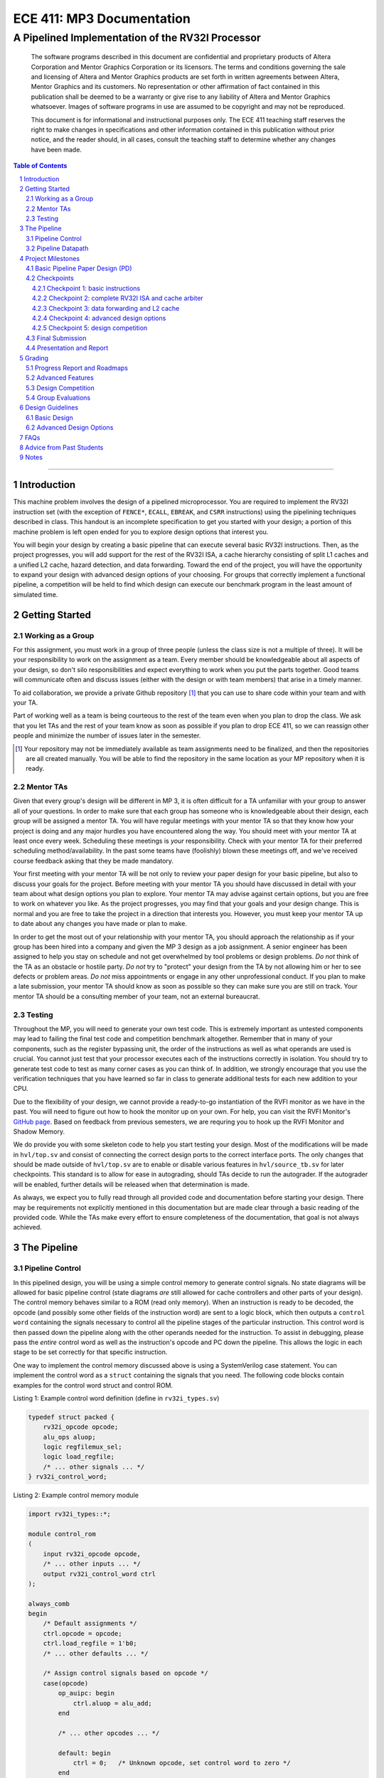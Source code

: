 ==========================
ECE 411: MP3 Documentation
==========================

-------------------------------------------------
A Pipelined Implementation of the RV32I Processor
-------------------------------------------------

    The software programs described in this document are confidential and proprietary products of
    Altera Corporation and Mentor Graphics Corporation or its licensors. The terms and conditions
    governing the sale and licensing of Altera and Mentor Graphics products are set forth in written
    agreements between Altera, Mentor Graphics and its customers. No representation or other
    affirmation of fact contained in this publication shall be deemed to be a warranty or give rise
    to any liability of Altera and Mentor Graphics whatsoever. Images of software programs in use
    are assumed to be copyright and may not be reproduced.

    This document is for informational and instructional purposes only. The ECE 411 teaching staff
    reserves the right to make changes in specifications and other information contained in this
    publication without prior notice, and the reader should, in all cases, consult the teaching
    staff to determine whether any changes have been made.

.. contents:: Table of Contents
.. section-numbering::

-----

Introduction
============

This machine problem involves the design of a pipelined microprocessor. You are required to
implement the RV32I instruction set (with the exception of ``FENCE*``, ``ECALL``, ``EBREAK``, and
``CSRR`` instructions) using the pipelining techniques described in class. This handout is an
incomplete specification to get you started with your design; a portion of this machine problem is
left open ended for you to explore design options that interest you.

You will begin your design by creating a basic pipeline that can execute several basic RV32I
instructions. Then, as the project progresses, you will add support for the rest of the RV32I ISA, a
cache hierarchy consisting of split L1 caches and a unified L2 cache, hazard detection, and data
forwarding. Toward the end of the project, you will have the opportunity to expand your design with
advanced design options of your choosing. For groups that correctly implement a functional pipeline,
a competition will be held to find which design can execute our benchmark program in the least
amount of simulated time.

Getting Started
===============

Working as a Group
------------------

For this assignment, you must work in a group of three people (unless the class size is not a
multiple of three). It will be your responsibility to work on the assignment as a team. Every member
should be knowledgeable about all aspects of your design, so don't silo responsibilities and expect
everything to work when you put the parts together. Good teams will communicate often and discuss
issues (either with the design or with team members) that arise in a timely manner.

To aid collaboration, we provide a private Github repository [#]_ that you can use to share code
within your team and with your TA.

Part of working well as a team is being courteous to the rest of the team even when you plan to drop
the class. We ask that you let TAs and the rest of your team know as soon as possible if you plan to
drop ECE 411, so we can reassign other people and minimize the number of issues later in the semester.

.. [#] Your repository may not be immediately available as team assignments need to be finalized,
       and then the repositories are all created manually. You will be able to find the repository
       in the same location as your MP repository when it is ready.

Mentor TAs
----------

Given that every group's design will be different in MP 3, it is often difficult for a TA unfamiliar
with your group to answer all of your questions. In order to make sure that each group has someone
who is knowledgeable about their design, each group will be assigned a mentor TA. You will have
regular meetings with your mentor TA so that they know how your project is doing and any major
hurdles you have encountered along the way. You should meet with your mentor TA at least once every
week. Scheduling these meetings is *your* responsibility. Check with your mentor TA for their
preferred scheduling method/availability. In the past some teams have (foolishly) blown these
meetings off, and we've received course feedback asking that they be made mandatory.

Your first meeting with your mentor TA will be not only to review your paper design for your basic
pipeline, but also to discuss your goals for the project. Before meeting with your mentor TA you
should have discussed in detail with your team about what design options you plan to explore. Your
mentor TA may advise against certain options, but you are free to work on whatever you like. As the
project progresses, you may find that your goals and your design change. This is normal and you are
free to take the project in a direction that interests you. However, you must keep your mentor TA up
to date about any changes you have made or plan to make.

In order to get the most out of your relationship with your mentor TA, you should approach the
relationship as if your group has been hired into a company and given the MP 3 design as a job
assignment. A senior engineer has been assigned to help you stay on schedule and not get overwhelmed
by tool problems or design problems. *Do not* think of the TA as an obstacle or hostile party. *Do
not* try to "protect" your design from the TA by not allowing him or her to see defects or problem
areas. *Do not* miss appointments or engage in any other unprofessional conduct. If you plan to make
a late submission, your mentor TA should know as soon as possible so they can make sure you are still
on track. Your mentor TA should be a consulting member of your team, not an external bureaucrat.

Testing
-------

Throughout the MP, you will need to generate your own test code. This is extremely important as
untested components may lead to failing the final test code and competition benchmark altogether.
Remember that in many of your components, such as the register bypassing unit, the order of the
instructions as well as what operands are used is crucial. You cannot just test that your processor
executes each of the instructions correctly in isolation. You should try to generate test code to
test as many corner cases as you can think of. In addition, we strongly encourage that you use the
verification techniques that you have learned so far in class to generate additional tests for each
new addition to your CPU.

Due to the flexibility of your design, we cannot provide a ready-to-go instantiation of the RVFI
monitor as we have in the past. You will need to figure out how to hook the monitor up on your own.
For help, you can visit the RVFI Monitor's `GitHub page <https://github.com/SymbioticEDA/riscv-formal>`_.
Based on feedback from previous semesters, we are requring you to hook up the RVFI Monitor and
Shadow Memory.

We do provide you with some skeleton code to help you start testing your design. Most of the
modifications will be made in ``hvl/top.sv`` and consist of connecting the correct design ports to
the correct interface ports. The only changes that should be made outside of ``hvl/top.sv`` are to
enable or disable various features in ``hvl/source_tb.sv`` for later checkpoints. This standard is
to allow for ease in autograding, should TAs decide to run the autograder. If the autograder will be
enabled, further details will be released when that determination is made.

As always, we expect you to fully read through all provided code and documentation before starting
your design. There may be requirements not explicitly mentioned in this documentation but are made
clear through a basic reading of the provided code. While the TAs make every effort to ensure
completeness of the documentation, that goal is not always achieved.

The Pipeline
============

Pipeline Control
----------------

In this pipelined design, you will be using a simple control memory to generate control signals. No
state diagrams will be allowed for basic pipeline control (state diagrams *are* still allowed for cache
controllers and other parts of your design). The control memory behaves similar to a ROM (read only
memory). When an instruction is ready to be decoded, the opcode (and possibly some other fields of
the instruction word) are sent to a logic block, which then outputs a ``control word`` containing
the signals necessary to control all the pipeline stages of the particular instruction. This control
word is then passed down the pipeline along with the other operands needed for the instruction. To
assist in debugging, please pass the *entire* control word as well as the instruction's opcode and
PC down the pipeline. This allows the logic in each stage to be set correctly for that specific
instruction.

One way to implement the control memory discussed above is using a SystemVerilog case statement. You
can implement the control word as a ``struct`` containing the signals that you need. The following
code blocks contain examples for the control word struct and control ROM.

.. _Listing 1:

Listing 1: Example control word definition (define in ``rv32i_types.sv``)

.. code:: verilog

  typedef struct packed {
      rv32i_opcode opcode;
      alu_ops aluop;
      logic regfilemux_sel;
      logic load_regfile;
      /* ... other signals ... */
  } rv32i_control_word;


.. _Listing 2:

Listing 2: Example control memory module

.. code:: verilog

  import rv32i_types::*;

  module control_rom
  (
      input rv32i_opcode opcode,
      /* ... other inputs ... */
      output rv32i_control_word ctrl
  );

  always_comb
  begin
      /* Default assignments */
      ctrl.opcode = opcode;
      ctrl.load_regfile = 1'b0;
      /* ... other defaults ... */

      /* Assign control signals based on opcode */
      case(opcode)
          op_auipc: begin
              ctrl.aluop = alu_add;
          end

          /* ... other opcodes ... */

          default: begin
              ctrl = 0;   /* Unknown opcode, set control word to zero */
          end
      endcase
  end
  endmodule : control_rom


You should only use the ``opcode``, ``funct3``, and ``funct7`` fields from the instruction as the
inputs to this ROM. Also, you must not do any sort of computation in this ROM. The ROM is meant
exclusively for generating simple control signals such as mux selects, etc. Do not use the control
ROM to perform computations (such as addition, branch condition comparisons, etc).

Pipeline Datapath
-----------------

Regardless of your design, you will have to do things in a considerably different manner compared to
your previous MP datapath designs. When you start entering your design into the software tools,
start from scratch. Do not try to copy over your old MP1/2 core datapath design and then edit it.

Between each pipeline stage, you will need a set of registers to hold the values from the previous
stage. Unlike the design shown in the textbook, you do not need to implement those registers as one
colossal box. You are permitted to break the pipeline registers up into many smaller registers
each containing one value (e.g., the ALU output, or a control word). Some example implementations
include:

- Modular stages with registered outputs. Break the pipeline into individual modules, each with an
  ``always_ff`` block to create flip-flops on the output signals. This option is the most
  "plug-and-play", allowing a stage's definition to be entirely self-contained.
- Modular stages and modular register "blocks". Each pipeline register is a module consisting of
  individual flip-flops for the relevant signals.
- Monolithic registers with packed structs. Define a struct for each stage's output and instantiate
  registers for these structs between the stages. This has the advantages of automatically scoping
  variable names (``ex.opcode`` vs ``mem.opcode``), allowing easy modification of the interface,
  and is more succinct.

There are no requirements on how you chose to implement your stages. Pick a style that fits your
group.


Project Milestones
==================

MP 3 is divided into several submissions to help you manage your progress. The dates for submissions
are provided in the class schedule. Late work will will be based on the deadlines for each
individual milestone, with each part of a checkpoint submission evaluated separately. (For example,
submitting a paper design late will result in penalties for that paper design only.) The final
deadline of all late submissions is CP5. No work will be accepted beyond that point.

.. Any work that is one day late will be scaled to a 90% maximum score, with more tardy work scaled to 70%.

Basic Pipeline Paper Design (PD)
--------------------------------

The first submission for this project will be a paper design of your pipelined datapath. The design
should be detailed enough for the TAs to trace the execution of all the RV32I instructions through
your datapath. The paper design should map out the entire pipeline, including components in all the
stages (e.g., registers, muxes, ALU, register file), stage registers, and control signals. In other
words, with the paper design in hand, you should be able to easily translate your design into code.
`Figure 1`_ shows an example detailing the overall structure of a design. You may use a similar
diagram, but you must provide details of the components in each stage.

We will not require your design to handle data forwarding at this point, but you may still want to
design for it to avoid having to change your design down the road. You also do not have to have
designs for your caches or arbiter ready yet, though thinking about pipelined caches ahead of time
can save you considerable effort in Checkpoint 2. If completed, designs for advanced features such
as branch prediction can also be included.

A good way to start the pipeline design is to first determine the number of stages and the function
of each stage. Then go through the RV32I ISA (e.g. ADD, JAL, BEQ, SLT, etc.) to see what components
need to be added to each stage for a given instruction. Use the textbook and lecture notes as
references.

.. _Figure 1:

.. figure:: doc/figures/overview.png
   :align: center
   :width: 80%
   :alt: overview of pipeline datapath and cache hierarchy

   Figure 1: Overview of pipeline datapath and cache hierarchy. Note the location of the pipeline
   stages, stage registers, and arbiter. Your paper designs should be much more detailed than this.

Checkpoints
-----------

There will be five checkpoints to keep you on track for this MP. For each checkpoint, you will be
required to have implemented a certain amount of of the functionality for your pipelined RV32I
design. In addition, at each checkpoint, you should meet, as a team, with your mentor TA and provide
him or her with the following information in writing:

- A brief report detailing progress made since the previous checkpoint. This should include what
  functionality you implemented and tested as well as how each member of the group contributed.
- A roadmap for what you will be implementing for the following checkpoint. The roadmap should
  include a breakdown of who will be responsible for what and paper designs for all design options
  that you are planning to implement for the next checkpoint.

Besides helping the TAs check your progress on the MP, the checkpoints are an opportunity for you to
get answers to any questions that may have come up during the design process. You should use this
time to get clarifications or advice from your mentor TA.

Note that the checkpoint requirements outline the minimum amount of work that should have been
completed since the start of the project. You should work ahead where possible to have more time to
complete advanced design options.

Checkpoint 1: basic instructions
~~~~~~~~~~~~~~~~~~~~~~~~~~~~~~~~

By checkpoint 1, you should have a basic pipeline that can handle ``LUI``, ``AUIPC``, ``LW``,
``SW``, ``ADDI``, ``XORI``, ``ORI``, ``ANDI``, ``SLLI``, ``SRLI``, ``ADD``, ``XOR``, ``OR``,
``AND``, ``SLL``, ``SRL``, ``BEQ``, ``BNE``, ``BLT``, ``BGE``, ``BLTU``, and ``BGEU``. You *do not*
need to handle any control hazards or data hazards. The test code will contain NOPs to allow the
processor to work without hazard detection. For this checkpoint you can use a dual-port "magic"
memory that always sets ``mem_resp`` high immediately so that you don't have to handle cache misses
or memory stalls.

Also, you should provide your mentor TA with an overview of your cache hierarchy (showing how your
L1 caches, arbiter, and L2 cache/main memory interface with each other) as well as detailed designs
for your arbiter and L1 caches.

Checkpoint 2: complete RV32I ISA and cache arbiter
~~~~~~~~~~~~~~~~~~~~~~~~~~~~~~~~~~~~~~~~~~~~~~~~~~

By checkpoint 2, your pipeline should be able to handle all of the RV32I instructions (with the
exception of ``FENCE*``, ``ECALL``, ``EBREAK``, and ``CSRR`` instructions). You should also have an
instruction cache, data cache, and an arbiter implemented and integrated such that the datapath
connects to your split L1 caches, which connect to the arbiter, which connects to physical memory
(or the L2 cache if that is completed).

The caches used in MP2 may be two cycle hits. Such a design is not acceptable for MP3, as two cycle
hits will halve your IPC. You must support full rate execution on cache hits, either by modifying your
caches to respond in a single cycle or by pipelining your cache [#]_.

You must also demonstrate shadow memory checking both your instruction cache and data caches.
Since we do not require support for self-modifying code, you do not need a unified shadow memory
and can instead instantiate two shadow memories if that is easier for you.

At this point, if you have not done so already, you should provide your mentor TA with paper designs
for data forwarding.

.. [#] Pipelining your cache is eligible for advanced feature points.

Checkpoint 3: data forwarding and L2 cache
~~~~~~~~~~~~~~~~~~~~~~~~~~~~~~~~~~~~~~~~~~

By checkpoint 3, your pipeline should be able to do hazard detection and forwarding, including
static-not-taken branch prediction for all control hazards. Note that you should not stall or
forward for dependencies on register ``x0`` or when an instruction does not use one of the source
registers (such as ``rs2`` for immediate instructions). Furthermore, your L2 cache should be
completed and integrated into your cache hierarchy.

To aid in your testing and verification efforts, you must show an instantiated and working RVFI
Monitor by this checkpoint. The monitor must handle forwarded instructions and control hazards
without throwing errors.

At this point, if you have not done so already, you should provide your mentor TA with proposals for
advanced features. These may be as detailed as you deem necessary -- anything from a written
description to a hardware paper design. Your TA may have feedback on implementation details or
potential challenges, so the more detail you provide now, the more help your TA can be.

Checkpoint 4: advanced design options
~~~~~~~~~~~~~~~~~~~~~~~~~~~~~~~~~~~~~

Checkpoint 4 is where your team can really differentiate your design. A list of advanced features
which you can choose to implement is provided in the `Advanced Design Options`_ section below, along
with their point values. This is not an exhaustive list; feel free to propose to your TA any feature
which you think may improve performance, who will add it to the list and assign it a point value.
The features in the provided list are designed to improve performance on most test codes based on
real-world designs.

In order to design, implement, and test them, you will need to do background research and consult
your mentor TA. In order to decide on exact feature specifications and tune design parameters (e.g.
branch history table size, size of victim cache), you will need information about the performance of
your processor on different codes. This information is provided through **performance counters**.
You should at least have counters for hits and misses in each of the three caches, for
mispredictions and total branches in the branch predictor, and for stalls in the pipeline (one for
each class of pipeline stages that get stalled together). Once you have added a few counters, adding
more will be easy, so you should add counters for any part of your design that you want to measure
and use this information to make the design better. The counters may exist as physical registers in
your design or as signal monitors in your testbench. You will not recieve any advanced feature points
without corresponding performance counters.

Note: While the features in CP4 are important for your final design, correctness is infinitely more
important than performance. In general, you should not move on to CP5 until your code works
completely on all of the provided test codes. See the `Grading`_ section for further details on
grading and consult your mentor TA if you become concerned about your progress.

Checkpoint 5: design competition
~~~~~~~~~~~~~~~~~~~~~~~~~~~~~~~~

By checkpoint 5, you should have your final, optimized design ready for the competition (note that
this does not need to have all the advanced features you implemented in CP4).

While implementing advanced features is required to earn design points, you must always design with
performance in mind. In order to motivate performance-centric thinking, part of your CP5 grade will
be determined by your design's best execution time on the competition test codes which we provide.
Your score in the competition will be based on your relative performance to the other teams in the
class. Details of the scoring method are provided in the `Grading`_ section.

- Ensure that your code works correctly. **Designs which cannot 100% correctly execute the
  competition code will receive 0 points for performance.**
- You *may* use a separate design for advanced feature grading and for the competition (i.e. you do
  not have to be timed with you advanced features if they cause a performance hit on the competition
  codes).

Final Submission
----------------

Checkpoint 5 marks the end of this MP. Your final submission will consist of all design,
verification, and testcode files used for your CP5 design (both advanced features and competition).
You will need to demo your final submission with your TA to receive a score for for the advanced
features and competition. If your designs are different, this is where you may show the changes.

For the final demo, your design should have all proposed features working correctly. You should be
able to demonstrate with your own test code any advanced features that you expect to get design
points for. You should also know how each feature impacts the performance of your pipeline.

Presentation and Report
-----------------------

At the conclusion of the project, you will give a short presentation to the course staff (and fellow
students) about your design. In addition, you will need to collect your checkpoint progress reports
and paper designs together as a final report that documents your accomplishments. More information
about both the presentation and report will be released at a later date.


Grading
=======

MP3 will be graded out of 140 points. Out of the 140 points, 70 points are allocated for regularly
meeting with your TA, for submitting paper designs of various parts of your design, for a final
presentation given to the course staff, and for documenting your design within a final report. For
each checkpoint, you must meet meet with your mentor TA in order to showcase the functionality of
your design and your verification methods. Implementation points will NOT be given otherwise.

A breakdown of points for MP3 is given in `Table 1`_. Points are organized into two categories
across six submissions. Note that the number of points you can attain depends on what advanced
design options you wish to pursue.

.. _Table 1:

+-----------+-----------------------------------------+----------------------------------------------------+
|           | Implementation [70]                     | Documentation [70]                                 |
+===========+=========================================+====================================================+
| PD [5]    |                                         | - TA Meeting [1]                                   |
|           |                                         | - Basic RV32I pipelined datapath design [4]        |
+-----------+-----------------------------------------+----------------------------------------------------+
| CP 1 [15] | - Partial RV32I pipelined datapath [5]  | - TA Meeting [1]                                   |
|           |                                         | - Progress report [2]                              |
|           |                                         | - Roadmap [2]                                      |
|           |                                         | - Cache and arbiter design [5]                     |
+-----------+-----------------------------------------+----------------------------------------------------+
| CP 2 [22] | - Basic RV32I pipelined datapath [5]    | - TA Meeting [1]                                   |
|           | - Split L1 caches [2]                   | - Progress report [2]                              |
|           | - Arbiter [3]                           | - Roadmap [2]                                      |
|           | - Shadow Memory [2]                     | - Hazard detection & forwarding design [5]         |
+-----------+-----------------------------------------+----------------------------------------------------+
| CP 3 [28] | - Hazard detection & forwarding [5]     | - TA Meeting [1]                                   |
|           | - Unified L2 Cache [5]                  | - Progress report [2]                              |
|           | - Static branch prediction [5]          | - Roadmap [2]                                      |
|           | - RVFI Monitor [3]                      | - Advanced features proposal and paper design [5]  |
+-----------+-----------------------------------------+----------------------------------------------------+
| CP 4 [20] | - Advanced design options [15]          | - TA Meeting [1]                                   |
|           |                                         | - Progress report [2]                              |
|           |                                         | - Roadmap [2]                                      |
+-----------+-----------------------------------------+----------------------------------------------------+
| CP 5 [20] | - Design competition [20]               | - Presentation [20]                                |
|           |                                         | - Report [10]                                      |
+-----------+-----------------------------------------+----------------------------------------------------+

Table 1: MP3 point breakdown. Points for each item are enclosed in brackets.

Late submissions will be accepted until the CP 5 deadline. Late work submitted in the first day
following the deadline will be given 90% credit. Submissions later than a day will be scaled by 70%.
These late penalties apply only to the work submitted late, so if you have something ready by the
deadline, be sure to show it to your TA.

Additionally, there will be a small penalty for having independently functional design units that
are not successfully integrated. If you can demonstrate to your TA that each item works on it's own,
you will receive full credit for that unit. Rather than deducting all of the implementation points,
failure to integrate design units will result in a 30% penalty. You may recover half of the lost
points by demonstrating full integration at a later date.

Progress Report and Roadmaps
----------------------------

Every checkpoint you are responsible for submitting a progress report and a roadmap. While these may
not seem like very many points, they are instrumental in helping your mentor TA track your progress,
and can help address any issues you may have before they blow up.

Your progress report should mention, at minimum, who worked on each part of the design. You should be
both implementing and verifying the design as you progress through the assignment. It will also be useful
for you to include an updated datapath with each progress report, as your design will inevitably change as
you complete the assignment. Making sure your datapath is up-to-date will help both you and your mentor TA
track changes in your design and identify possible issues.

The roadmap should lay out the plan for the next checkpoint: who is going to implement and verify each
feature you must complete. It is also useful to think through specific issues you may run into, and have
a plan for resolving the issues.

These are not designed to be very long, and a single page will be more than sufficient for both the
progress report and the roadmap. Be sure to check with your mentor TA, as they may have other details
to include on your progress report and roadmap.

Advanced Features
-----------------

Of the 70 implementation points, 35 will come from the implementation of the basic pipeline and
memory hierarchy. Up to 15 points will be given for the implementation of advanced design options.
Up to 20 points will come from your group's position in the design contest. To receive any points
for the advanced design features, you must have numerical data which shows a change to your design's
performance as compared to not having implemented the feature. The best way to provide this data is
through the use of performance counters. For each advanced design option, points will be awarded
based on the three criteria below:

- Design and implementation: Your group has a clear understanding of what is to be built and how to
  go about building it, and is able to produce a working implementation.

- Testing strategy: The design is thoroughly tested with test code and/or test benches that you have
  written. Corner cases are considered and accounted for and you can prove that your design works as
  expected.

- Performance analysis: A summary of how the advanced design impacts the performance of your
  pipelined processor. Does it improve or degrade performance? How is the performance impact vary
  across different workloads? Why does the design improve or degrade performance?

A list of advanced design options along with their point values are provided in the
`Advanced Design Options`_ section.

Design Competition
------------------

The design competition will be scored based on two metrics of your processor design for each of the
test codes we provide. These metrics are energy and delay; smaller, faster designs will perform
better in these benchmarks than power-hungry or slow designs.

For each test code, your processor will be assigned a score calculated as ``PD² * (100/Fmax)²``, or
``energy * (delay * 100/Fmax)²`` [#]_. The power used by your design is acquired through Quartus using an
activity factor generated by Modelsim. The factor of 100/Fmax is used to adjust the simulation time
based on your processor's maximum speed. Your final benchmark score will be the geometric mean of
your score on each test code.

Based on your final benchmark score, two separate scales will determine your grade:

- The first scale is a straight linear scale ranking all of the teams in the design competition.
  First place will receive full points and last place will receive zero points.
- The second scale is a linear scale between the average of the best 3 execution times and a
  baseline MP3 CP3 design. We will announce the execution time of the baseline closer to the contest
  date.
- Your grade will be determined by the higher of these two scales. This ensures that very high
  performing designs in a competitive class are not penalized unfairly.

.. [#] The exact formula may be changed as the semester advances.

Group Evaluations
-----------------

At the end of the project, each group member will submit feedback on how well the group worked
together and how each member contributed to the project. The evaluation, along with feedback
provided at TA meetings throughout the semester, will be used to judge individual contribution to
the project. Up to 30 points may be deducted from a group member's score if it is evident that he or
she did not contribute to the project.

Although the group evaluation occurs at the end of the project, this should *not* be the first time
your mentor TA hears about problems that might be occurring. If there are major problems with
collaboration, the problems should be reflected in your TA meetings and progress reports. The
responses on the group evaluation should not come as a surprise to anyone.


Design Guidelines
=================

Basic Design
------------

Every group must complete the basic pipelined RV32I design which consists
of the following:

- **Datapath**

  - 5-stage pipeline which implements the full RV32I ISA (less excluded instructions) [10]
  - Hazard detection and data forwarding (EX → EX, MEM → EX, MEM → MEM, transparent register file,
    memory stalling) [5]
  - Static branch prediction [5]

- **Cache**

  - Split L1 caches [2]
  - Arbiter [3]
  - Unified L2 cache [5]

- **Verification**

  - Shadow Memory for both caches [2]
  - RVFI Monitor [3]

Advanced Design Options
-----------------------

The following sections describe some common advanced design options. Each design option is assigned
a point value (listed in brackets). Note that each category has a limited number of points
available, so you should aim for features in multiple different categories. Also note that based on
design effort, your mentor TA can decide to take off or add points to a design option. To obtain
full points for a design option, you must satisfy all the requirements given in the
`Advanced Features`_ grading section. If you would like to add a feature to this list, you may work
with your mentor TA to assign it a point value.

- Cache organization and design options [5]

  - 4-way set associative L2 cache with (p)LRU policy [2] (8+ way L2 will be worth more points; up
    to TA discretion)
  - Parameterized cache [3] (up to TA discretion based on design effort)
  - Alternative replacement policies (points up to TA discretion) [#]_

- `Advanced cache options`_ [10]

  - `Eviction write buffer`_ [4]
  - `Victim cache`_ [6]
  - `Pipelined L1 caches`_ [4]
  - `Non-blocking L1 cache`_ [8]
  - `Banked L1 or L2 cache`_ [5]

- `Branch prediction options`_ [6]

  - `Local branch history table`_ [2]
  - `Global 2-level branch history table`_ [3]
  - `Tournament branch predictor`_ [4]
  - LTAGE branch predictor [6]
  - Alternative branch predictor (points up to TA discretion) [#]_
  - `Software branch predictor model`_ [2]
  - Branch target buffer, support for jumps [1]
  - 4-way set associative or higher BTB [2]
  - `Return address stack`_ [2]

- `Prefetch design options`_ [10]

  - `Basic hardware prefetching`_ [4]
  - `Advanced hardware prefetching`_ [6]

- `Difficult design options`_ [12]

  - `Memory stage leapfrogging`_ [12]
  - `RISC-V M Extension`_: A basic multiplier design is worth [3] while an
    advanced muliplier is worth [5]
  - `RISC-V C Extension`_ [8]

- `Superscalar design options`_ [20]

  - `Multiple issue`_ [15]
  - `Register renaming`_ [5]
  - `Scoreboarding`_ [20]
  - `Tomasulo`_ [20]

.. [#] For example, `<http://www.gem5.org/Replacement_policy>`_
.. [#] For example, Bi-Mode, TAGE/L-TAGE and Neural Branch Predictor

----

.. _Advanced cache options:

**Advanced Cache Options**

.. _Eviction write buffer:

- **Eviction Write Buffer**

  On a dirty block eviction, a cache will normally need to first write the block to the next cache
  level, then fetch the missed address. An eviction write buffer is meant to hold dirty evicted
  blocks between cache levels and allow the subsequent missed address be processed first and, when
  the next level is free, proceed to write back the evicted block. This allows the CPU to receive
  the missed data faster, instead of waiting for the dirty block to be written first.

  The slightly more difficult version is a victim cache, which holds both dirty and clean evictions
  (detailed below).

.. _Victim cache:

- **Victim Cache**

  This is a version of the eviction write buffer on steroids. The buffer is expanded to be fully
  associative with multiple entries (typically 8-16), is filled with data even on clean evictions,
  and is not necessarily written back to DRAM immediately. This enables a direct-mapped cache to
  appear to have higher associativity by using the victim buffer only when conflict misses occur.
  This is only recommended for groups who love cache.

.. _Pipelined L1 caches:

- **Pipelined L1 Caches**

  Switching the two cycle hit caches from MP2 to a single cycle hit for MP3 can create a long
  critical path and may affect your ability to meet timing. In addition, doing so precludes the
  use of BRAM for your L1 caches. As opposed to switching to a single cycle hit, you may retain
  the two cycle hits and have your caches process two requests at once. Your caches will recieve
  a request in the first stage, and respond with the data in the second stage. While responding,
  your cache should be able to process a new request in the first stage. This option must not
  stall your pipeline on a hit, but may stall the pipeline on a miss.

.. _Non-blocking L1 cache:

- **Non-Blocking L1 Cache**

  While a blocking cache services a miss, no other cache accesses can be serviced, even if there is
  a hit. A non-blocking cache instead has the ability to queue misses in MSHRs (miss status holding
  registers) while continuing to service hits.  In order for this ability to be useful, the
  processor must be able to support either out-of-order execution or memory-stage leapfrogging.

.. _Banked L1 or L2 cache:

- **Banked L1 or L2 Cache**

  A banked cache further divides each cache way into banks, which hold separate chunks of addresses.
  Each bank can be accessed in parallel, so that multiple memory accesses can begin service at once
  if there is no "bank conflict"; that is, each request is directed to a different bank. This option
  is useful for L1 for groups with a multiple issue processor, and for L2 in the case of having both
  an i-cache and d-cache miss.


.. _Branch prediction options:

**Branch Prediction Options**

  All branch prediction options require an accuracy of 80% or higher on all test codes. If you fail
  to achieve this accuracy, you will not get any points for the branch predictor. On the off chance
  the TAs release a competition code which performs poorly using a branch predictor, this requirement
  may be waived for that test code by the TAs.

.. _Local branch history table:

- **Local Branch History Table**

  This is conceptually the simplest dynamic branch prediction scheme that earns points. It contains
  a table of 2-bit predictors indexed by a a combination of the PC values and the history of
  conditional branches at those PC values.

.. _Global 2-level branch history table:

- **Global 2-Level Branch History Table**

  A global branch history register records the outcomes of the last N branches, which it then
  combines with (some bits of) the PC to form a history table index. From there it works the same as
  the local BHT. By recording the past few branches, this scheme is able to to take advantage of
  correlations between branches in order to boost the prediction rate.

.. _Tournament branch predictor:

- **Tournament Branch Predictor**

  A tournament branch predictor chooses between two different branch prediction schemes based on
  which is more likely to be correct. You must maintain two different branch predictors (e.g. both a
  local and a global predictor) and then add the tournament predictor to select between which of the
  two is the best predictor to use for a branch. This predictor should use the two bit counter
  method to make its selection, and should update on a per-branch basis.

.. _Software branch predictor model:

- **Software Branch Predictor Model**

  To evaluate whether or not your branch predictor is performing as expected, you need to know what
  expected is. To accomplish that, you can create a systemverilog model of your core and branch predictor.
  This model comes with the added benefit of helping you verify the rest of your core as well. Your
  branch predictor's accuracy must match the model's accuracy for points. If you do not implement a
  dynamic branch prediction model, this option is only worth a single advanced feature point.

.. _Return address stack:

- **Return Address Stack**

  A return address stack leverages the calling convention to better predict the target of a jump.
  Reference the RISC-V specification document for a description of the return address stack hints.
  Intuitively, ``PC+4`` should be pushed onto the stack when it looks like there is a call
  instruction, and an instruction that looks like a function return should pop the (predicted)
  return address off of the stack. This improves on the BTB since a BTB would give false predictions
  for a return instruction whenever the function is called from a different call site.


.. _Prefetch design options:

**Prefetch Design Options**

Prefetching operation is a technique that helps us avoid cache misses. Rather than waiting for a
cache miss to perform a memory fetch, prefetching anticipates such misses and issues a fetch to the
memory system in advance of the actual memory reference. This prefetch proceeds in parallel with
normal instructions' execution, allowing the memory system time to transfer the desired data to
cache. Here are several options of implementing prefetching.

.. _Basic hardware prefetching:

- **Basic Hardware Prefetching**

  One block lookahead (OBL) prefetch, one of the sequential prefetching scheme that takes advantage
  of spatial locality and is easy to implement. This approach initiates a prefetch for line ``i+1``
  whenever line ``i`` is accessed and results in a cache miss. If ``i+1`` is already cached, no
  memory access is initiated.

.. _Advanced hardware prefetching:

- **Advanced Hardware Prefetching**

  PC based strided prefetching. This prefetching scheme is based on following idea:

  - Record the distance between the memory addresses referenced by a load instruction (i.e. stride
    of the load) as well as the last address referenced by the load.
  - Next time the same load instruction is fetched, prefetch last address + stride.

  For more detail, refer to Baer and Chen, "An effective on-chip preloading scheme to reduce data
  access penalty," SC 1991.


.. _Difficult design options:

**Difficult Design Options**

.. _Memory stage leapfrogging:

- **Memory Stage Leapfrogging**

  This allows independent instructions to "jump past" the memory stage if/when there is a data cache
  miss. Beware! This requires extra special care to make sure that the register file values are
  set correctly when the stalled instruction finally completes.

.. _RISC-V M Extension:

- **RISC-V M Extension**

  The RISC-V M extension specifies integer multiplication and division instructions instructions.
  [#]_ The standard competition codes call library functions which emulate integer multiplication
  and division since RV32I does not support these instructions. You will be provided with an
  alternate version of the competition code compiled for RV32IM which will leverage your hardware
  implementations of these operations. You are not allowed to simply use the SystemVerilog
  operators, you must implement these operations explicitly in logic, exploring the trade-off
  between frequency and cycles. You are not allowed to use IPs for this but you may use IPs for
  other aspects of your design with the permission of your mentor TA. You must come up with your own
  tests that convince your mentor TA you have adequately tested each of the instructions in this
  extension since the compiled competition codes would not exercise each instruction thoroughly.

  If you use the add-shift multiplier from MP0, or a similarly "simple" to implement multiplier, you
  will not recieve full credit for the M extension and will only get [3] points. Implementing a more
  advanced multiplier (like a Wallace Tree) will earn you [5] points. The final determination of what
  is "simple" will be made by your mentor TA, so work with them in advance to fully understand how many
  advanced feature points your design is eligible for.

.. _RISC-V C Extension:

- **RISC-V C Extension**

  The RISC-V C extension specifies compressed 16-bit instruction formats for many common instruction
  occurrences. [#]_ Note that many of the instruction formats specified are for extensions that we are
  not using so they can be ignored. As with the M extension, we will provide alternate versions of
  the competition codes compiled for RV32IC and RV32IMC and you must provide your own test codes
  which adequately demonstrate the functionality of each instruction format specified in this
  extension.


.. _Superscalar design options:

**Superscalar Design Options**

.. _Multiple issue:

- **Multiple issue**

  A multiple issue processor is capable of dispatching and committing multiple instructions in a
  single cycle. This requires modifications to several major structures in your pipeline. First, you
  must be capable of fetching multiple instructions from your i-cache in a single cycle. You also
  must expand your register file ports to accommodate operand fetching and simultaneous writes. Your
  forwarding and hazard detection logic will need to detect dependencies between in-flight
  instructions in the same as well as different pipeline stages. In order to see the most
  performance improvement for this option, implement in conjunction with banked caches.

.. _Register renaming:

- **Register renaming**

  Just like forwarding is used to fix read after write hazards in your pipeline, register renaming
  can fix write after write dependencies. WAW dependencies are not an issue in standard MP3
  pipelines, but can arise if you implement memory stage leapfrogging or multiple issue, which means
  you may only get points for register renaming if you implement one of these two features. For
  scoreboarding and Tomasulo, register renaming is required and the points for register renaming are
  included in the points for those options.

.. _Scoreboarding:
.. _Tomasulo:

- **Scoreboarding, Tomasulo**

  These options are for designs that support parallel execution of multiple instructions and cannot
  be combined with bonus points for memory stage leapfrogging. In general, we do not recommend these
  options for any groups, but some groups insist on doing them, and some even succeed. For
  documentation, see the textbook.

  For full scoreboarding points, you may implement an out-of-order processor based on the
  scoreboarding structure discussed in class. This option requires that you also implement register
  renaming. Discuss with your mentor TA for more details.


.. [#] M Extension Spec: `<https://content.riscv.org/wp-content/uploads/2017/05/riscv-spec-v2.2.pdf#page=47>`_
.. [#] C Extension Spec: `<https://content.riscv.org/wp-content/uploads/2017/05/riscv-spec-v2.2.pdf#page=79>`_


FAQs
====

- **Can we use state machines for our MP3 design?**

  Only in the cache hierarchy and advanced features, nowhere else. A non-pipelined cache or
  multicycle functional unit (i.e. multiplier) may use a state machine as its controller.

- **What does "no artificial stalls" mean?**

  *Note: This question is only relevant if you are pursuing the memory stage leapfrogging design
  option.*

  A better phrasing would probably be "no unnecessary stalls."  It means that non-dependent,
  non-memory instructions which follow a memory operation must not be stalled by the memory
  operation. This is true even if the memory instruction encounters a cache miss. (Note: For the
  purposes of this requirement, WAW (write after write) dependencies are considered valid
  dependencies.) Some examples might help clarify.

  Example 1::

      lw x1, label      # A, assume miss
      add x4, x4, x3    # B

  In this example, instruction B is not dependent on instruction A. It should not be stalled by the
  fact that instruction A will be in the MEM stage for multiple cycles. Instruction B should "go
  around" the MEM stage and proceed down the pipeline.

  Example 2::

      lw x1, label      # A, assume miss
      add x4, x1, x3    # B

  Here instruction B must stall because it is dependent on instruction A.

  Example 3::

      lw x1, label0     # A, assume miss
      lb x4, label1     # B

  Instruction B must stall because it is a memory instruction.

  Example 4::

      lw x1, label      # A, assume miss
      add x4, x4, x3    # B
      sub x5, x1, x2    # C
      sra x6, x7, x8    # D

  Instruction B should not stall (independent). Instruction C must stall. Instruction D is
  independent, but may stall because the instruction before it is stalling. This illustrates that
  you can stop letting instructions "go around" the MEM stage once you encounter a dependent
  instruction.

  Example 5::

      lw x1, label      # A, assume miss
      beq x2, x3        # B

  Instruction B is independent of A, and should continue to writeback.


Advice from Past Students
=========================

- On starting early:

  - "Start early. Have everything that you have implemented also in a diagram, updating while you
    go."
  - "START EARLY. take the design submission for next checkpoint during TA meetings seriously. it
    will save you a lot of time. Front-load your advanced design work or sufferrrrr"
  - "start early and ask your TA for help.""
  - "Finish 3 days before it's due. You will need those 3 days (at least) to debug, which should
    involve the creation and execution of your own tests!"
  - "Make the work you do in the early checkpoints bulletproof and it will make your life WAY easier
    in the later stages of MP3."
  - Don't let a passed checkpoint stop you from working ahead. The checkpoints aren't exactly a
    perfect balance of work.
  - (In an end-of-semester survey, most students responded that they spent 10-20 hours per week
    working on ECE 411 assignments.)

- Implementation tips:

  - "Don't trust the TA provided hazard test code, just because it works doesn't mean your code can
    handle all data and control hazards."
  - "Also, it was very good to test the cache interface with the MP 2 cache, and test the bigger
    cache you do (L2 cache, more ways, 8-way pseudo LRU) on the MP 2 datapath. This just makes it
    easier to stay out of each other's hair."
  - "Run timing analyses along the way so you're not trying to meet the 100 MHz requirement on the
    last night."
  - "Write your own test code for every case. Check for regressions."
  - "Don't pass the control bits down the pipeline separately, pass the *entire* control word down
    the pipeline. Also, pass the opcode and PC down. These are essential when debugging."
  - "Check your sensitivity lists!!"
  - "Hook up the debug utilities, shadow memory and RVFI monitor, early. It helps so much later."
  - "RISC-V MONITOR please start using it at CHECKPOINT 1!"  (TA note: we suggest using RVFI
    Monitor beginning with CP3.)
  - "Performance counters might seem unnecessary at first, but they totally saved our competition
    score. Make a lot of them, and use them!!"

- Possible difficulties:

  - "Implement forwarding from the start, half of our bugs were in this. Take the paper design
    seriously, we eliminated a lot of bugs before we started."
  - "Integration is by far the most difficult part of this MP. Just because components work on their
    own does not mean they will work together.''
  - "The hard part about mp3 is 1) integrating components of your design together and 2) edge cases.
    Really try to think of all edge cases/bugs before you starting coding. Also, be patient when
    debugging."
  - "You might think it makes sense to gate the clock in certain circumstances. You are almost certainly
    wrong. Don't gate the clock."
  - "The TAs might seem nice, but they don't give you very good testcode. Make sure to write your own."

- On teamwork:

  - "Try to split up the work into areas you like -- cache vs datapath, etc. You will be in the lab
    a lot, so you might as well be doing a part of the project you enjoy more than other parts"
  - "Don't get overwhelmed, it is a lot of work but not as much as it seems actually. As long as you
    start at least a paper design ASAP, you should finish each checkpoint with no problems."
  - "Come up with a naming convention and *stick to it*. Don't just name signals ``opcode1``,
    ``opcode2``, etc. For example, prepend every signal for a specific stage with a tag to specify
    where that signal originates from (``EX_Opcode``, ``MEM\_Opcode``)."
  - "Label all your components and signals as specific as possible, your team will thank you and you
    will thank yourself when you move into the debugging stages!"
  - "Learn how to use Github well! It is very difficult to get through MP3 without this knowledge."
  - "If you put in the work, you'll get results. All the tools you need for debugging are at your
    disposal, nothing is impossible to figure out."
  - "Split up the work and plan out which parts everyone will work on each checkpoint. You can always
    help each other out, but make sure you know who is responsible for each part."
  - "You need to be able to read each other's code. Agree on a style head of time, and don't rely on
    others all the time. Not being able to read code makes debugging unnecessarily difficult."


Notes
=====

This document is written in reStructuredText (rst), a markup language similar to Markdown, developed
by the Python community. rst files are automatically rendered by Github, so you shouldn't need to
download or save anything to see the documentation.  However, if you would like an offline version
of the file, you may use the HTML version in the MP directory. Follow the steps below to generate
your own HTML or PDF version.

Install Python docutils if not already installed::

  $ pip3 install --user docutils

Use a docutils frontend to convert rst to another format::

  $ rst2html5 README.rst MP3_spec.html
  $ rst2latex README.rst MP3_spec.tex

If creating a PDF using LaTeX, you will need a TeX distribution installed. You can then use::

  $ pdflatex MP3_spec.tex

Note that this document was optimized for viewing online in the Github repository. Generated HTML
files should match pretty closely to what you will see on Github, perhaps with different styles.
PDF documents will likely look different though, so use at your own risk.

See the `Docutils Front-End Tools`__ for more details.

__ http://docutils.sourceforge.net/docs/user/tools.html
